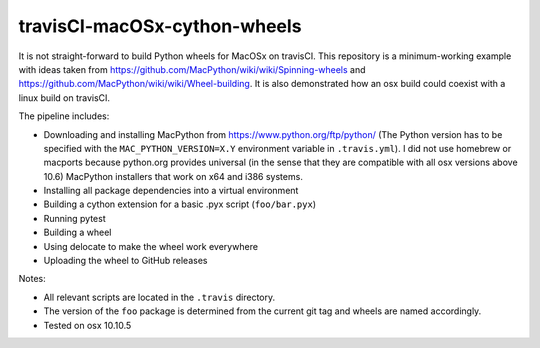 travisCI-macOSx-cython-wheels
=============================

|Build Status|

It is not straight-forward to build Python wheels for MacOSx on travisCI.
This repository is a minimum-working example with ideas taken from
https://github.com/MacPython/wiki/wiki/Spinning-wheels and
https://github.com/MacPython/wiki/wiki/Wheel-building.
It is also demonstrated how an osx build could coexist with a linux build
on travisCI.


The pipeline includes:

- Downloading and installing MacPython from https://www.python.org/ftp/python/
  (The Python version has to be specified with the ``MAC_PYTHON_VERSION=X.Y``
  environment variable in ``.travis.yml``).
  I did not use homebrew or macports because python.org provides universal
  (in the sense that they are compatible with all osx versions above 10.6)
  MacPython installers that work on x64 and i386 systems.
- Installing all package dependencies into a virtual environment
- Building a cython extension for a basic .pyx script (``foo/bar.pyx``)
- Running pytest
- Building a wheel
- Using delocate to make the wheel work everywhere
- Uploading the wheel to GitHub releases


Notes:

- All relevant scripts are located in the ``.travis`` directory.
- The version of the ``foo`` package is determined from the current git tag and
  wheels are named accordingly.
- Tested on osx 10.10.5

.. |Build Status| image:: https://img.shields.io/travis/paulmueller/travisCI-macOSx-cython-wheels.svg
   :target: https://travis-ci.org/paulmueller/travisCI-macOSx-cython-wheels/